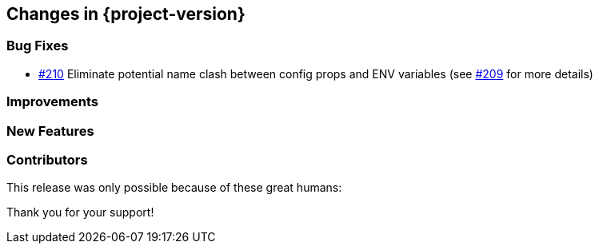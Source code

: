 [[changes]]
== Changes in {project-version}

=== Bug Fixes
// - https://github.com/codecentric/chaos-monkey-spring-boot/pull/xxx[#xxx] Added example entry. Please don't remove.
- https://github.com/codecentric/chaos-monkey-spring-boot/pull/210[#210] Eliminate potential name clash between config props and ENV variables (see https://github.com/codecentric/chaos-monkey-spring-boot/issues/209[#209] for more details)

=== Improvements
// - https://github.com/codecentric/chaos-monkey-spring-boot/pull/xxx[#xxx] Added example entry. Please don't remove.

=== New Features
// - https://github.com/codecentric/chaos-monkey-spring-boot/pull/xxx[#xxx] Added example entry. Please don't remove.

=== Contributors
This release was only possible because of these great humans:

// - https://github.com/octocat[@octocat]

Thank you for your support!
